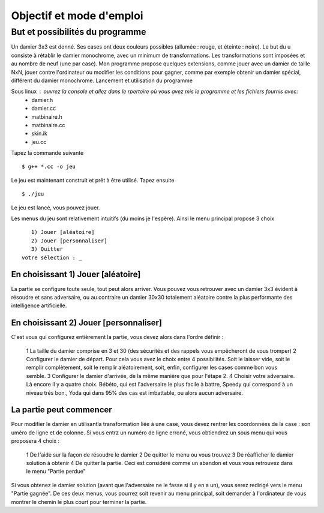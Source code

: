 Objectif et mode d'emploi
#########################

But et possibilités du programme 
================================

Un damier 3x3 est donné. Ses cases ont deux couleurs possibles (allumée : rouge, et éteinte : noire). Le but du u consiste à rétablir le damier monochrome, avec un minimum de transformations. Les transformations sont imposées et au nombre de neuf (une par case). Mon programme propose quelques extensions, comme jouer avec un damier de taille NxN, jouer contre l'ordinateur ou modifier les conditions pour gagner, comme par exemple obtenir un damier spécial, différent du damier monochrome.
Lancement et utilisation du programme 

Sous linux : ouvrez la console et allez dans le rpertoire où vous avez mis le programme et les fichiers fournis avec:
 * damier.h
 * damier.cc
 * matbinaire.h
 * matbinaire.cc
 * skin.ik
 * jeu.cc

Tapez la commande suivante ::

    $ g++ *.cc -o jeu

Le jeu est maintenant construit et prêt à être utilisé. Tapez ensuite ::

    $ ./jeu

Le jeu est lancé, vous pouvez jouer.

Les menus du jeu sont relativement intuitifs (du moins je l'espère). Ainsi le menu principal propose 3 choix ::

       1) Jouer [aléatoire]
       2) Jouer [personnaliser]
       3) Quitter
    votre sélection : _

En choisissant 1) Jouer [aléatoire] 
-----------------------------------
La partie se configure toute seule, tout peut alors arriver.
Vous pouvez vous retrouver avec un damier 3x3 évident à résoudre et sans adversaire, ou au contraire un damier 30x30 totalement aléatoire contre la plus performante des intelligence artificielle.

En choisissant 2) Jouer [personnaliser] 
---------------------------------------
C'est vous qui configurez entièrement la partie, vous devez alors dans l'ordre définir :

 1 La taille du damier comprise en 3 et 30 (des sécurités et des rappels vous empêcheront de vous tromper)
 2 Configurer le damier de départ. Pour cela vous avez le choix entre 4 possibilités. Soit le laisser vide, soit le remplir complètement, soit le remplir aléatoirement, soit, enfin, configurer les cases comme bon vous semble.
 3 Configurer le damier d'arrivée, de la même manière que pour l'étape 2.
 4 Choisir votre adversaire. Là encore il y a quatre choix. Bébéto, qui est l'adversaire le plus facile à battre, Speedy qui correspond à un niveau trés bon., Yoda qui dans 95% des cas est imbattable, ou alors aucun adversaire.

La partie peut commencer 
------------------------
Pour modifier le damier en utilisantla transformation liée à une case, vous devez rentrer les coordonnées de la case : son uméro de ligne et de colonne. Si vous entrz un numéro de ligne erroné, vous obtiendrez un sous menu qui vous proposera 4 choix :

 1 De l'aide sur la façon de résoudre le damier
 2 De quitter le menu ou vous trouvez
 3 De réafficher le damier solution à obtenir
 4 De quitter la partie. Ceci est considéré comme un abandon et vous vous retrouvez dans le menu "Partie perdue"

Si vous obtenez le damier solution (avant que l'adversaire ne le fasse si il y en a un), vous serez redirigé vers le menu "Partie gagnée". De ces deux menus, vous pourrez soit revenir au menu principal, soit demander à l'ordinateur de vous montrer le chemin le plus court pour terminer la partie.